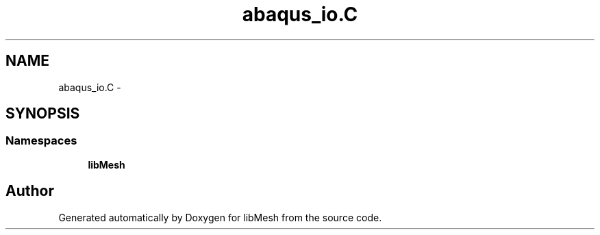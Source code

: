 .TH "abaqus_io.C" 3 "Tue May 6 2014" "libMesh" \" -*- nroff -*-
.ad l
.nh
.SH NAME
abaqus_io.C \- 
.SH SYNOPSIS
.br
.PP
.SS "Namespaces"

.in +1c
.ti -1c
.RI "\fBlibMesh\fP"
.br
.in -1c
.SH "Author"
.PP 
Generated automatically by Doxygen for libMesh from the source code\&.
